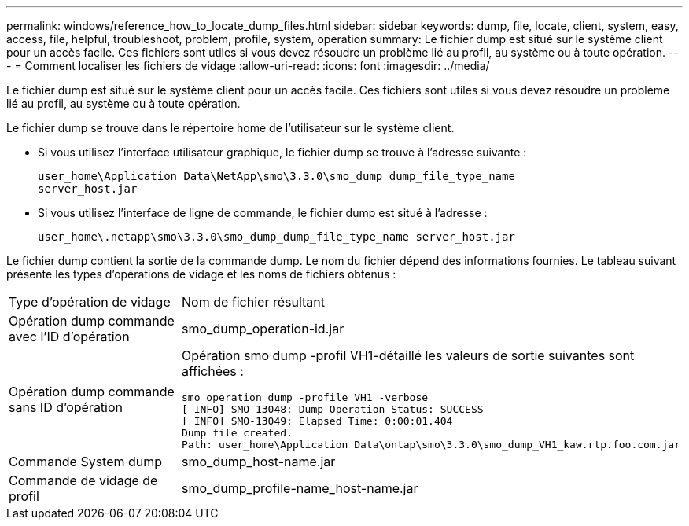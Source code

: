 ---
permalink: windows/reference_how_to_locate_dump_files.html 
sidebar: sidebar 
keywords: dump, file, locate, client, system, easy, access, file, helpful, troubleshoot, problem, profile, system, operation 
summary: Le fichier dump est situé sur le système client pour un accès facile. Ces fichiers sont utiles si vous devez résoudre un problème lié au profil, au système ou à toute opération. 
---
= Comment localiser les fichiers de vidage
:allow-uri-read: 
:icons: font
:imagesdir: ../media/


[role="lead"]
Le fichier dump est situé sur le système client pour un accès facile. Ces fichiers sont utiles si vous devez résoudre un problème lié au profil, au système ou à toute opération.

Le fichier dump se trouve dans le répertoire home de l'utilisateur sur le système client.

* Si vous utilisez l'interface utilisateur graphique, le fichier dump se trouve à l'adresse suivante :
+
[listing]
----
user_home\Application Data\NetApp\smo\3.3.0\smo_dump dump_file_type_name
server_host.jar
----
* Si vous utilisez l'interface de ligne de commande, le fichier dump est situé à l'adresse :
+
[listing]
----
user_home\.netapp\smo\3.3.0\smo_dump_dump_file_type_name server_host.jar
----


Le fichier dump contient la sortie de la commande dump. Le nom du fichier dépend des informations fournies. Le tableau suivant présente les types d'opérations de vidage et les noms de fichiers obtenus :

|===


| Type d'opération de vidage | Nom de fichier résultant 


 a| 
Opération dump commande avec l'ID d'opération
 a| 
smo_dump_operation-id.jar



 a| 
Opération dump commande sans ID d'opération
 a| 
Opération smo dump -profil VH1-détaillé les valeurs de sortie suivantes sont affichées :

[listing]
----
smo operation dump -profile VH1 -verbose
[ INFO] SMO-13048: Dump Operation Status: SUCCESS
[ INFO] SMO-13049: Elapsed Time: 0:00:01.404
Dump file created.
Path: user_home\Application Data\ontap\smo\3.3.0\smo_dump_VH1_kaw.rtp.foo.com.jar
----


 a| 
Commande System dump
 a| 
smo_dump_host-name.jar



 a| 
Commande de vidage de profil
 a| 
smo_dump_profile-name_host-name.jar

|===
